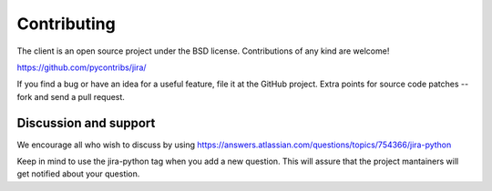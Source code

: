 Contributing
************

The client is an open source project under the BSD license. Contributions of any kind are welcome!

https://github.com/pycontribs/jira/

If you find a bug or have an idea for a useful feature, file it at the GitHub project. Extra points for source
code patches -- fork and send a pull request.

Discussion and support
======================

We encourage all who wish to discuss by using https://answers.atlassian.com/questions/topics/754366/jira-python

Keep in mind to use the jira-python tag when you add a new question. This will assure that the project mantainers
will get notified about your question.
